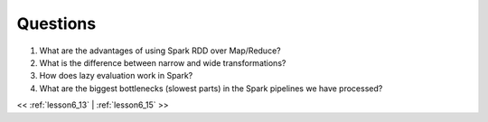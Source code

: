..  _lesson6_14:

=======================================
Questions
=======================================

1. What are the advantages of using Spark RDD over Map/Reduce? 
2. What is the difference between narrow and wide transformations?
3. How does lazy evaluation work in Spark?
4. What are the biggest bottlenecks (slowest parts) in the Spark pipelines we have processed?


<< :ref:`lesson6_13` | :ref:`lesson6_15`  >>
